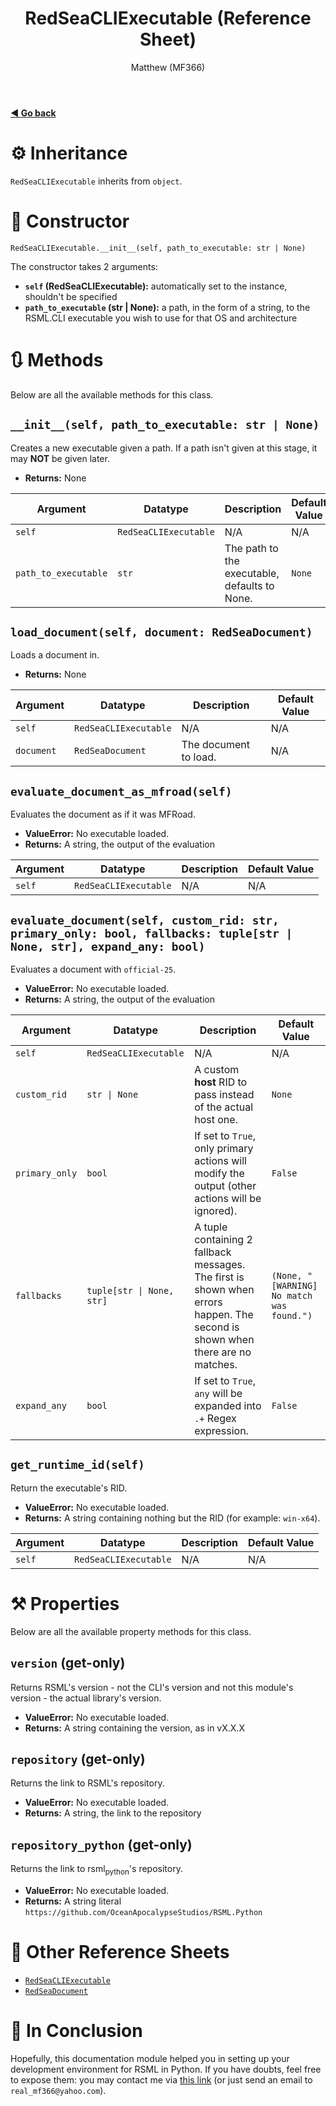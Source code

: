 #+title: RedSeaCLIExecutable (Reference Sheet)
#+author: Matthew (MF366)
#+description: Reference docs for RedSeaCLIExecutable class.

#+options: toc:nil
#+TOC: headlines 3

[[file:PostInstallation.org][*◀ Go back*]]

* ⚙ Inheritance
=RedSeaCLIExecutable= inherits from =object=.

* 🚀 Constructor
=RedSeaCLIExecutable.__init__(self, path_to_executable: str | None)=

The constructor takes 2 arguments:
- *~self~ (RedSeaCLIExecutable):* automatically set to the instance, shouldn't be specified
- *~path_to_executable~ (str | None):* a path, in the form of a string, to the RSML.CLI executable you wish to use for that OS and architecture

* 🔃 Methods
Below are all the available methods for this class.

** =__init__(self, path_to_executable: str | None)=
Creates a new executable given a path. If a path isn't given at this stage, it may *NOT* be given later.

- *Returns:* None

| Argument             | Datatype              | Description                                   | Default Value |
|----------------------+-----------------------+-----------------------------------------------+---------------|
| ~self~               | ~RedSeaCLIExecutable~ | N/A                                           | N/A           |
| ~path_to_executable~ | ~str~                 | The path to the executable, defaults to None. | =None=        |

** =load_document(self, document: RedSeaDocument)=
Loads a document in.

- *Returns:* None

| Argument   | Datatype              | Description           | Default Value |
|------------+-----------------------+-----------------------+---------------|
| ~self~     | ~RedSeaCLIExecutable~ | N/A                   | N/A           |
| ~document~ | ~RedSeaDocument~      | The document to load. | N/A           |

** =evaluate_document_as_mfroad(self)=
Evaluates the document as if it was MFRoad.

- *ValueError:* No executable loaded.
- *Returns:* A string, the output of the evaluation

| Argument   | Datatype              | Description           | Default Value |
|------------+-----------------------+-----------------------+---------------|
| ~self~     | ~RedSeaCLIExecutable~ | N/A                   | N/A           |

** =evaluate_document(self, custom_rid: str, primary_only: bool, fallbacks: tuple[str | None, str], expand_any: bool)=
Evaluates a document with ~official-25~.

- *ValueError:* No executable loaded.
- *Returns:* A string, the output of the evaluation

| Argument       | Datatype                 | Description                                                                                                                   | Default Value                             |
|----------------+--------------------------+-------------------------------------------------------------------------------------------------------------------------------+-------------------------------------------|
| ~self~         | ~RedSeaCLIExecutable~    | N/A                                                                                                                           | N/A                                       |
| ~custom_rid~   | ~str | None~             | A custom *host* RID to pass instead of the actual host one.                                                                   | ~None~                                    |
| ~primary_only~ | ~bool~                   | If set to ~True~, only primary actions will modify the output (other actions will be ignored).                                | ~False~                                   |
| ~fallbacks~    | ~tuple[str | None, str]~ | A tuple containing 2 fallback messages. The first is shown when errors happen. The second is shown when there are no matches. | ~(None, "[WARNING] No match was found.")~ |
| ~expand_any~   | ~bool~                   | If set to ~True~, ~any~ will be expanded into ~.+~ Regex expression.                                                          | ~False~                                   |

** =get_runtime_id(self)=
Return the executable's RID.

- *ValueError:* No executable loaded.
- *Returns:* A string containing nothing but the RID (for example: ~win-x64~).

| Argument   | Datatype              | Description           | Default Value |
|------------+-----------------------+-----------------------+---------------|
| ~self~     | ~RedSeaCLIExecutable~ | N/A                   | N/A           |

* ⚒ Properties
Below are all the available property methods for this class.

** =version= (get-only)
Returns RSML's version - not the CLI's version and not this module's version - the actual library's version.

- *ValueError:* No executable loaded.
- *Returns:* A string containing the version, as in vX.X.X

** =repository= (get-only)
Returns the link to RSML's repository.

- *ValueError:* No executable loaded.
- *Returns:* A string, the link to the repository

** =repository_python= (get-only)
Returns the link to rsml_python's repository.

- *ValueError:* No executable loaded.
- *Returns:* A string literal ~https://github.com/OceanApocalypseStudios/RSML.Python~

* 📜 Other Reference Sheets
- [[file:Reference_RedSeaCLIExecutable.org][~RedSeaCLIExecutable~]]
- [[file:Reference_RedSeaDocument.org][~RedSeaDocument~]]

* 👀 In Conclusion
Hopefully, this documentation module helped you in setting up your development environment for RSML in Python. If you have doubts, feel free to expose them: you may contact me via [[mailto:real_mf366@yahoo.com][this link]] (or just send an email to ~real_mf366@yahoo.com~).
